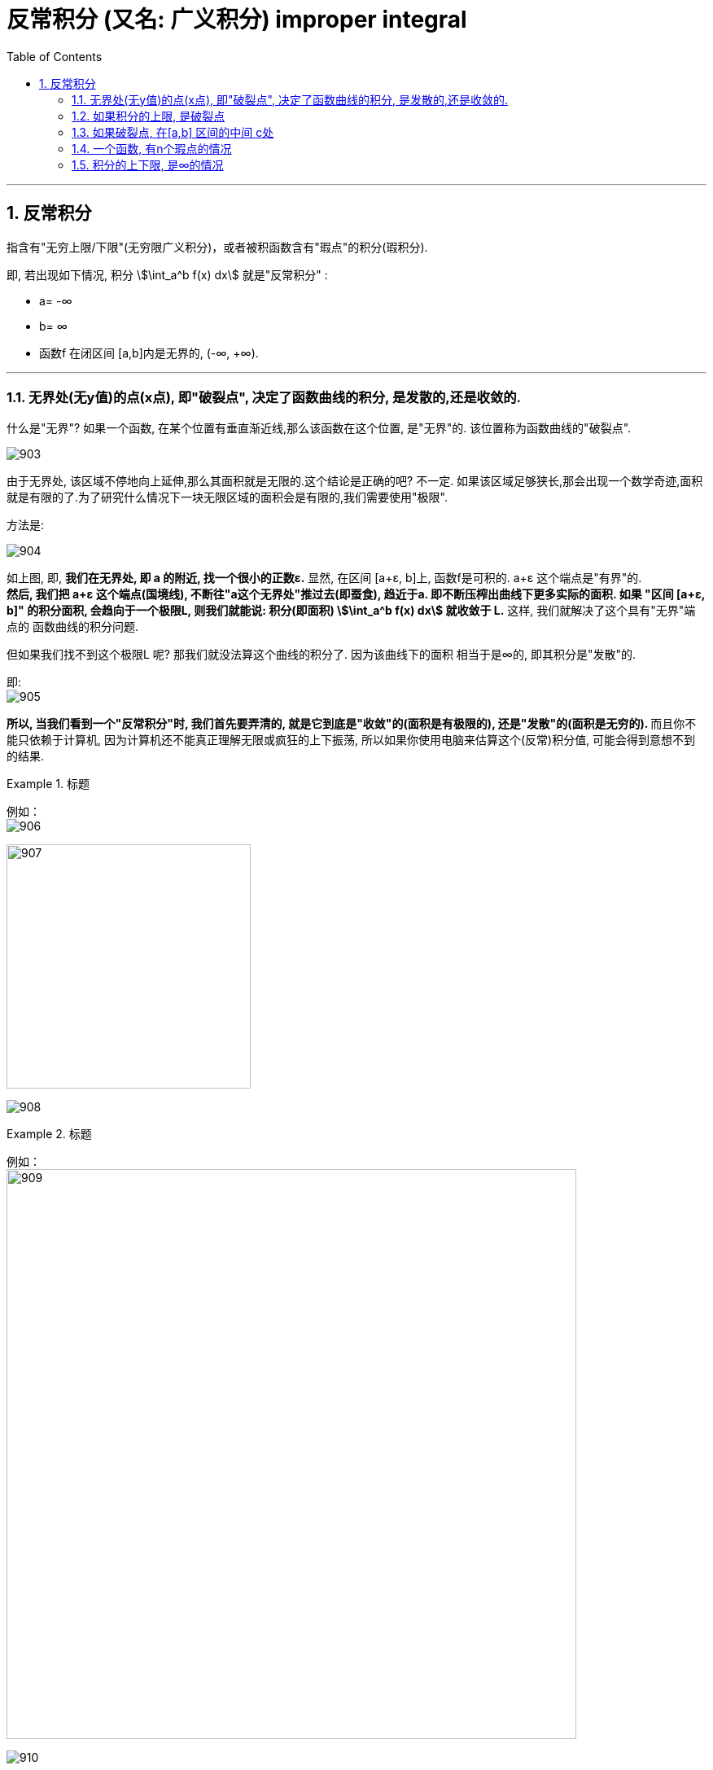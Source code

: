 

= 反常积分 (又名: 广义积分)  improper integral
:toc: left
:toclevels: 3
:sectnums:

---

== 反常积分

指含有"无穷上限/下限"(无穷限广义积分)，或者被积函数含有"瑕点"的积分(瑕积分).

即, 若出现如下情况, 积分 stem:[\int_a^b f(x) dx] 就是"反常积分" :

- a= -∞
- b= ∞
- 函数f 在闭区间 [a,b]内是无界的, (-∞, +∞).

---

=== 无界处(无y值)的点(x点), 即"破裂点", 决定了函数曲线的积分, 是发散的,还是收敛的.

什么是"无界"? 如果一个函数, 在某个位置有垂直渐近线,那么该函数在这个位置, 是"无界"的. 该位置称为函数曲线的"破裂点".

image:img/903.png[,]

由于无界处, 该区域不停地向上延伸,那么其面积就是无限的.这个结论是正确的吧? 不一定. 如果该区域足够狭长,那会出现一个数学奇迹,面积就是有限的了.为了研究什么情况下一块无限区域的面积会是有限的,我们需要使用"极限".

方法是:

image:img/904.png[,]

如上图, 即, *我们在无界处, 即 a 的附近, 找一个很小的正数ε.*  显然, 在区间 [a+ε, b]上, 函数f是可积的. a+ε 这个端点是"有界"的.  +
*然后, 我们把 a+ε 这个端点(国境线), 不断往"a这个无界处"推过去(即蚕食), 趋近于a. 即不断压榨出曲线下更多实际的面积. 如果 "区间 [a+ε, b]" 的积分面积, 会趋向于一个极限L, 则我们就能说: 积分(即面积) stem:[\int_a^b f(x) dx] 就收敛于 L.* 这样, 我们就解决了这个具有"无界"端点的 函数曲线的积分问题.

但如果我们找不到这个极限L 呢? 那我们就没法算这个曲线的积分了. 因为该曲线下的面积 相当于是∞的, 即其积分是"发散"的.

即: +
image:img/905.png[,]

**所以, 当我们看到一个"反常积分"时, 我们首先要弄清的, 就是它到底是"收敛"的(面积是有极限的), 还是"发散"的(面积是无穷的). ** 而且你不能只依赖于计算机, 因为计算机还不能真正理解无限或疯狂的上下振荡, 所以如果你使用电脑来估算这个(反常)积分值, 可能会得到意想不到的结果.

.标题
====
例如： +
image:img/906.svg[,]

image:img/907.png[,300]

image:img/908.png[,]
====


.标题
====
例如： +
image:img/909.png[,700]

image:img/910.svg[,]
====

其实, 我们并不在乎它收敛的具体值是多少, 而只是关心它到底是收敛的, 还是发散的.

上面两个例子, 函数图像很相似, 但为什么一个积分是发散的,另一个积分却是收敛的呢?

image:img/911.svg[,]

上图, 可以看出, 在 0<x<1 的区间上, 绿色的 stem:[1/x] 比 红色的 stem:[1/ \sqrt{x}] 的y值要大. 或者换句话说, 红色曲线要比绿色曲线, 更靠近y轴. 因此从几何直观上理解, 更靠近y轴的红色曲线, 其积分更可能是"收敛"的, 更远离y轴的绿色曲线, 其积分更可能是"发散"的.

*但不幸的是, 对于所有在 x=0点 有渐近线的函数,很难区分哪个函数足够接近于y轴, 哪个足够远离于y轴. 因此大多数情况下,你需要分别判断每个积分.*

**一个反常积分, 是收敛的, 还是发散的, 是由它的被积函数在非常接近"破裂点"时的走势决定的. 即, 相当于是由"无界处"端点决定的, 而不是由"有界端点"的值决定的. **因此, 既然 stem:[\int_0^1 1/x dx] 是发散的, 其下限端点0 是"破裂点" (只要有它存在, 1/x 的积分就是发散的, 而不管上限的值如何), 所以,  stem:[\int_0^2 1/x dx] ,  stem:[\int_0^100 1/x dx],  stem:[\int_0^{0.001} 1/x dx] 都是发散的.

同样,  既然 stem:[\int_0^1 \frac{1} {\sqrt{x}} dx] 是收敛的, 其破裂点是下限0. 所以  stem:[\int_0^100 \frac{1} {\sqrt{x}} dx], stem:[\int_0^{0.001} \frac{1} {\sqrt{x}} dx] 也都是收敛的.


---

=== 如果积分的上限, 是破裂点

如果函数f, 在积分上限 b 是无界的, 则我们就看:

\begin{align*}
\boxed{
\int_a^{无界b} f(x) dx = \lim_{ε -> 0^+} \int_a^{b-ε} f(x) dx
}
\end{align*}

若这个极限存在, 则函数积分是"收敛"的.  +
若这个极限不存在, 则函数积分是"发散"的.

image:img/912.svg[,400]

---

=== 如果破裂点, 在[a,b] 区间的中间 c处

那么, 我们就要把这个积分, 以c点为下刀处, 切成两块, 来看这两个极限是否存在:

stem:[\lim_{ε -> 0^+} \int_a^{c-ε} f(x) dx]

和

stem:[\lim_{ε -> 0^+} \int_{c+ε}^{b} f(x) dx]

image:img/913.svg[,400]

只有当这两部分的积分, 都收敛时,积分 stem:[\int_a^b f(x) dx] 才是收敛的. 里面只要有一个是发散的, 整个积分就是发散的. (就像两个连在一起的太空舱, 只要有一个漏气, 整个飞船中的氧气都会漏光)

---

=== 一个函数, 有n个瑕点的情况

所以, 一个函数, 如果有n个瑕点(破裂点是瑕点之一), 我们就把它分成n段, 每一段只处理一个瑕点, 即把该瑕点切除出去. 并且该"瑕点"要放在每一段积分的上下限处.

.标题
====
例如： +
image:img/914.svg[,500]

image:img/916.png[,700]

image:img/915.png[,400]
====


---

=== 积分的上下限, 是∞的情况





普林斯顿微积分
398





